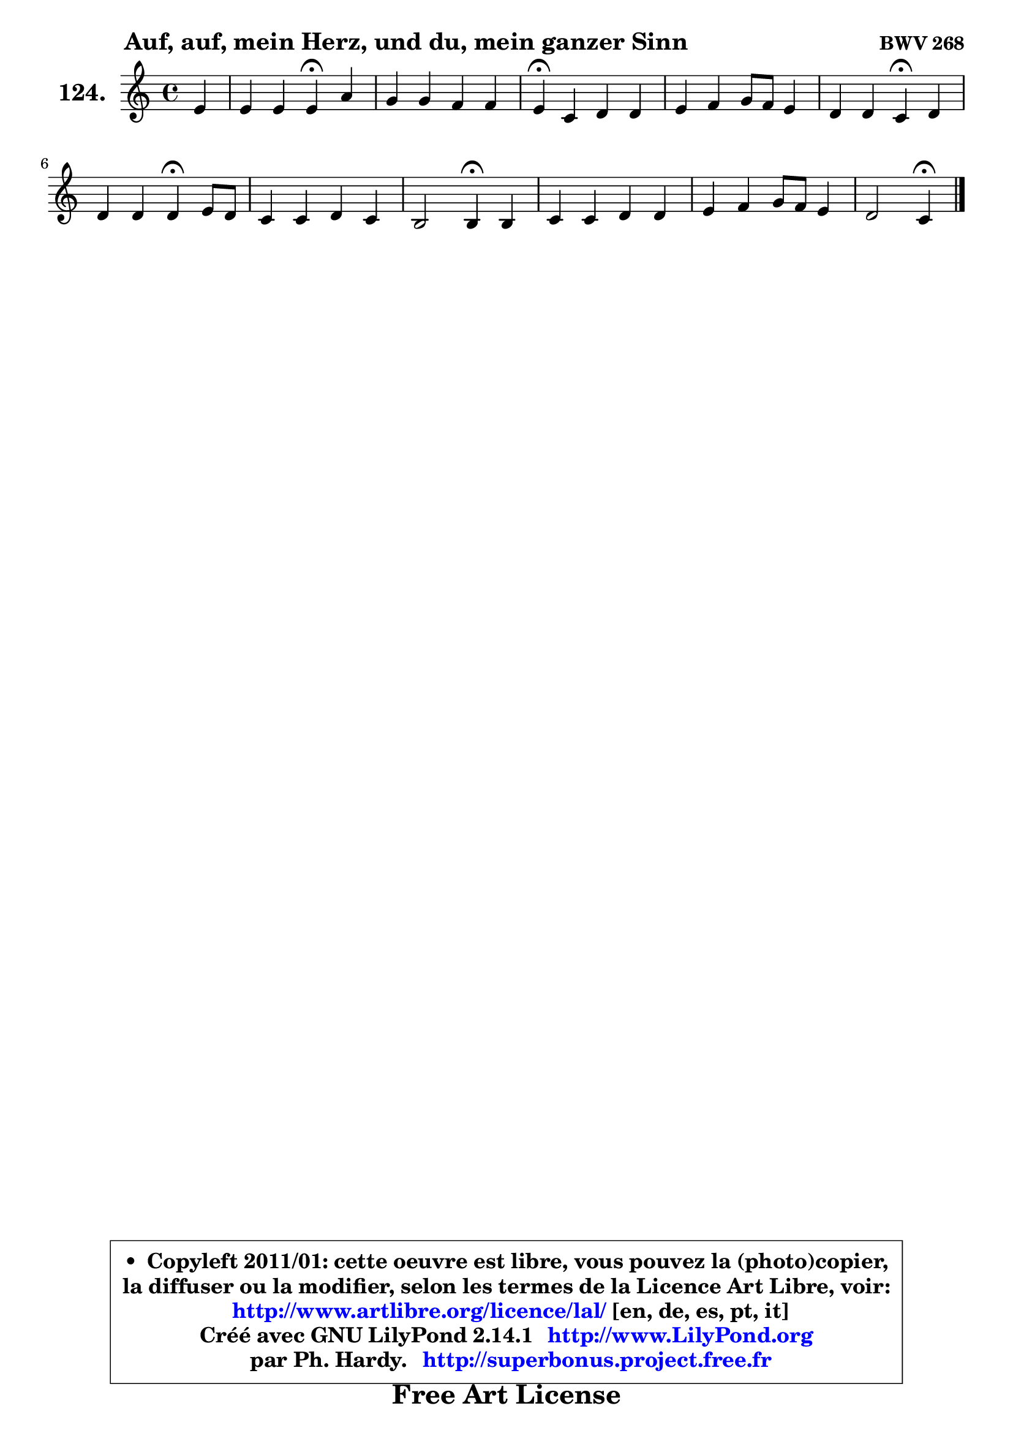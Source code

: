 
\version "2.14.1"

    \paper {
%	system-system-spacing #'padding = #0.1
%	score-system-spacing #'padding = #0.1
%	ragged-bottom = ##f
%	ragged-last-bottom = ##f
	}

    \header {
      opus = \markup { \bold "BWV 268" }
      piece = \markup { \hspace #9 \fontsize #2 \bold "Auf, auf, mein Herz, und du, mein ganzer Sinn" }
      maintainer = "Ph. Hardy"
      maintainerEmail = "superbonus.project@free.fr"
      lastupdated = "2011/Jul/20"
      tagline = \markup { \fontsize #3 \bold "Free Art License" }
      copyright = \markup { \fontsize #3  \bold   \override #'(box-padding .  1.0) \override #'(baseline-skip . 2.9) \box \column { \center-align { \fontsize #-2 \line { • \hspace #0.5 Copyleft 2011/01: cette oeuvre est libre, vous pouvez la (photo)copier, } \line { \fontsize #-2 \line {la diffuser ou la modifier, selon les termes de la Licence Art Libre, voir: } } \line { \fontsize #-2 \with-url #"http://www.artlibre.org/licence/lal/" \line { \fontsize #1 \hspace #1.0 \with-color #blue http://www.artlibre.org/licence/lal/ [en, de, es, pt, it] } } \line { \fontsize #-2 \line { Créé avec GNU LilyPond 2.14.1 \with-url #"http://www.LilyPond.org" \line { \with-color #blue \fontsize #1 \hspace #1.0 \with-color #blue http://www.LilyPond.org } } } \line { \hspace #1.0 \fontsize #-2 \line {par Ph. Hardy. } \line { \fontsize #-2 \with-url #"http://superbonus.project.free.fr" \line { \fontsize #1 \hspace #1.0 \with-color #blue http://superbonus.project.free.fr } } } } } }

	  }

  guidemidi = {
        r4 |
        r2 \tempo 4 = 30 r4 \tempo 4 = 78 r4 |
        R1 |
        \tempo 4 = 30 r4 \tempo 4 = 78 r2. |
        R1 |
        r2 \tempo 4 = 30 r4 \tempo 4 = 78 r4 |
        r2 \tempo 4 = 30 r4 \tempo 4 = 78 r4 |
        R1 |
        r2 \tempo 4 = 30 r4 \tempo 4 = 78 r4 |
        R1 |
        R1 |
        r2 \tempo 4 = 30 r4 
	}

  upper = {
\displayLilyMusic \transpose g c {
	\time 4/4
	\key g \major
	\clef treble
	\partial 4
	\voiceOne
	<< { 
	% SOPRANO
	\set Voice.midiInstrument = "acoustic grand"
	\relative c'' {
        b4 |
        b4 b b\fermata e |
        d4 d c c |
        b4\fermata g a a |
        b4 c d8 c b4 |
        a4 a g\fermata a |
        a4 a a\fermata b8 a |
        g4 g a g |
        fis2 fis4\fermata fis |
        g4 g a a |
        b4 c d8 c b4 |
        a2 g4\fermata
        \bar "|."
	} % fin de relative
	}

%	\context Voice="1" { \voiceTwo 
%	% ALTO
%	\set Voice.midiInstrument = "acoustic grand"
%	\relative c'' {
%        g4 |
%        g8 e b' a g4 a8 g |
%        fis8 e fis gis a4 e8 fis |
%        g!4 d d8 e fis e |
%        d4 g8 e fis a g4 ~ |
%	g8 fis16 e fis4 d e |
%        fis8 g fis e fis4 fis ~ |
%	fis4 e4 ~ e8 fis b, e ~ |
%	e8 dis8 e cis dis!4 b |
%        b4 e8 d e fis16 g a8 fis |
%        d8 e16 fis g8 fis16 e fis8 a4 g8 |
%        g4 fis d
%        \bar "|."
%	} % fin de relative
%	\oneVoice
%	} >>
 >>
}
	}

    lower = {
\transpose g c {
	\time 4/4
	\key g \major
	\clef bass
	\partial 4
	\voiceOne
	<< { 
	% TENOR
	\set Voice.midiInstrument = "acoustic grand"
	\relative c' {
        d4 |
        d8 e fis4 e e |
        a,8 g a b c b a4 |
        d4 b a d8 c |
        b8 a g4 a8 fis g b |
        e8 c a d16 c b4 cis |
        d8 cis d e d4 b |
        b4 b a8 fis g4 |
        c4 cis b b8 a |
        g8 fis g b c4 ~ c8 d16 c |
        b4 ~ b8 a16 g a8 fis' d e |
        e8 c a d16 c b4
        \bar "|."
	} % fin de relative
	}
	\context Voice="1" { \voiceTwo 
	% BASS
	\set Voice.midiInstrument = "acoustic grand"
	\relative c' {
        g8 fis |
        g4 dis e\fermata c |
        c4. b8 a gis a4 |
        g!4\fermata g' fis8 e d4 |
        g8 fis e4 d e8 d |
        c8 a d4 g,\fermata g' |
        fis8 e d cis d4\fermata dis |
        e8 fis g e cis dis e c |
        a4 ais b\fermata dis |
        e8 d! c b a g fis d |
        g8 g' e a fis d g e |
        c8 a d4 g,\fermata
        \bar "|."
	} % fin de relative
	\oneVoice
	} >>
}
	}


    \score { 

	\new PianoStaff <<
	\set PianoStaff.instrumentName = \markup { \bold \huge "124." }
	\new Staff = "upper" \upper
%	\new Staff = "lower" \lower
	>>

    \layout {
%	ragged-last = ##f
	   }

         } % fin de score

  \score {
\unfoldRepeats { << \guidemidi \upper >> }
    \midi {
    \context {
     \Staff
      \remove "Staff_performer"
               }

     \context {
      \Voice
       \consists "Staff_performer"
                }

     \context { 
      \Score
      tempoWholesPerMinute = #(ly:make-moment 78 4)
		}
	    }
	}




